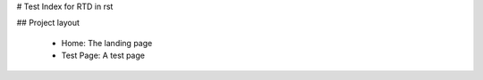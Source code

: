 # Test Index for RTD in rst

## Project layout

    - Home: The landing page
    - Test Page: A test page
